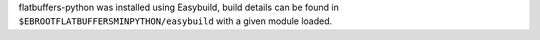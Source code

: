 flatbuffers-python was installed using Easybuild, build details can be found in ``$EBROOTFLATBUFFERSMINPYTHON/easybuild`` with a given module loaded.
